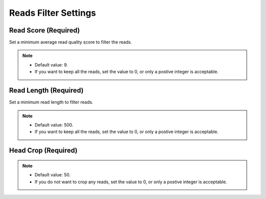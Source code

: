 Reads Filter Settings
=====================
Read Score (Required)
________________________
Set a minimum average read quality score to filter the reads.

.. note::
  * Default value: 9.
  * If you want to keep all the reads, set the value to 0, or only a postive integer is acceptable.

Read Length (Required)
_________________________
Set a minimum read length to filter reads.

.. note::
  * Default value: 500.
  * If you want to keep all the reads, set the value to 0, or only a postive integer is acceptable.

Head Crop (Required)
_______________________

.. note::
  * Default value: 50.
  * If you do not want to crop any reads, set the value to 0, or only a postive integer is acceptable.